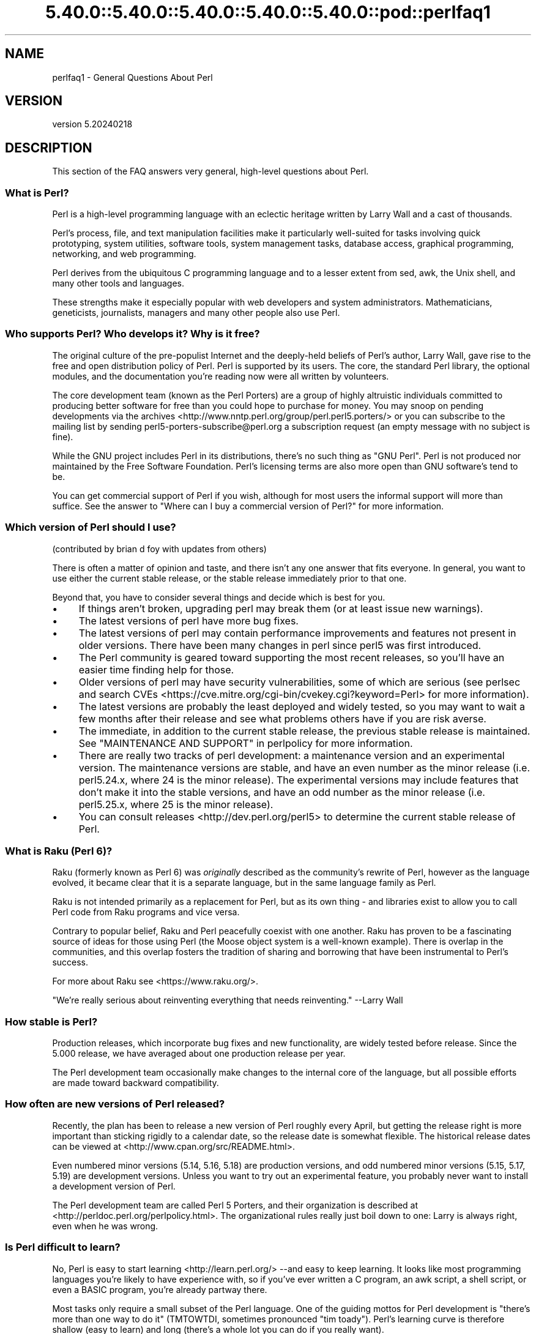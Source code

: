 .\" Automatically generated by Pod::Man 5.0102 (Pod::Simple 3.45)
.\"
.\" Standard preamble:
.\" ========================================================================
.de Sp \" Vertical space (when we can't use .PP)
.if t .sp .5v
.if n .sp
..
.de Vb \" Begin verbatim text
.ft CW
.nf
.ne \\$1
..
.de Ve \" End verbatim text
.ft R
.fi
..
.\" \*(C` and \*(C' are quotes in nroff, nothing in troff, for use with C<>.
.ie n \{\
.    ds C` ""
.    ds C' ""
'br\}
.el\{\
.    ds C`
.    ds C'
'br\}
.\"
.\" Escape single quotes in literal strings from groff's Unicode transform.
.ie \n(.g .ds Aq \(aq
.el       .ds Aq '
.\"
.\" If the F register is >0, we'll generate index entries on stderr for
.\" titles (.TH), headers (.SH), subsections (.SS), items (.Ip), and index
.\" entries marked with X<> in POD.  Of course, you'll have to process the
.\" output yourself in some meaningful fashion.
.\"
.\" Avoid warning from groff about undefined register 'F'.
.de IX
..
.nr rF 0
.if \n(.g .if rF .nr rF 1
.if (\n(rF:(\n(.g==0)) \{\
.    if \nF \{\
.        de IX
.        tm Index:\\$1\t\\n%\t"\\$2"
..
.        if !\nF==2 \{\
.            nr % 0
.            nr F 2
.        \}
.    \}
.\}
.rr rF
.\" ========================================================================
.\"
.IX Title "5.40.0::5.40.0::5.40.0::5.40.0::5.40.0::pod::perlfaq1 3"
.TH 5.40.0::5.40.0::5.40.0::5.40.0::5.40.0::pod::perlfaq1 3 2024-12-14 "perl v5.40.0" "Perl Programmers Reference Guide"
.\" For nroff, turn off justification.  Always turn off hyphenation; it makes
.\" way too many mistakes in technical documents.
.if n .ad l
.nh
.SH NAME
perlfaq1 \- General Questions About Perl
.SH VERSION
.IX Header "VERSION"
version 5.20240218
.SH DESCRIPTION
.IX Header "DESCRIPTION"
This section of the FAQ answers very general, high-level questions
about Perl.
.SS "What is Perl?"
.IX Subsection "What is Perl?"
Perl is a high-level programming language with an eclectic heritage
written by Larry Wall and a cast of thousands.
.PP
Perl's process, file, and text manipulation facilities make it
particularly well-suited for tasks involving quick prototyping, system
utilities, software tools, system management tasks, database access,
graphical programming, networking, and web programming.
.PP
Perl derives from the ubiquitous C programming language and to a
lesser extent from sed, awk, the Unix shell, and many other tools
and languages.
.PP
These strengths make it especially popular with web developers
and system administrators. Mathematicians, geneticists, journalists,
managers and many other people also use Perl.
.SS "Who supports Perl? Who develops it? Why is it free?"
.IX Subsection "Who supports Perl? Who develops it? Why is it free?"
The original culture of the pre-populist Internet and the deeply-held
beliefs of Perl's author, Larry Wall, gave rise to the free and open
distribution policy of Perl. Perl is supported by its users. The
core, the standard Perl library, the optional modules, and the
documentation you're reading now were all written by volunteers.
.PP
The core development team (known as the Perl Porters)
are a group of highly altruistic individuals committed to
producing better software for free than you could hope to purchase for
money. You may snoop on pending developments via the
archives <http://www.nntp.perl.org/group/perl.perl5.porters/>
or you can subscribe to the mailing list by sending
perl5\-porters\-subscribe@perl.org a subscription request
(an empty message with no subject is fine).
.PP
While the GNU project includes Perl in its distributions, there's no
such thing as "GNU Perl". Perl is not produced nor maintained by the
Free Software Foundation. Perl's licensing terms are also more open
than GNU software's tend to be.
.PP
You can get commercial support of Perl if you wish, although for most
users the informal support will more than suffice. See the answer to
"Where can I buy a commercial version of Perl?" for more information.
.SS "Which version of Perl should I use?"
.IX Subsection "Which version of Perl should I use?"
(contributed by brian d foy with updates from others)
.PP
There is often a matter of opinion and taste, and there isn't any one
answer that fits everyone. In general, you want to use either the current
stable release, or the stable release immediately prior to that one.
.PP
Beyond that, you have to consider several things and decide which is best
for you.
.IP \(bu 4
If things aren't broken, upgrading perl may break them (or at least issue
new warnings).
.IP \(bu 4
The latest versions of perl have more bug fixes.
.IP \(bu 4
The latest versions of perl may contain performance improvements and
features not present in older versions.  There have been many changes
in perl since perl5 was first introduced.
.IP \(bu 4
The Perl community is geared toward supporting the most recent releases,
so you'll have an easier time finding help for those.
.IP \(bu 4
Older versions of perl may have security vulnerabilities, some of which
are serious (see perlsec and search
CVEs <https://cve.mitre.org/cgi-bin/cvekey.cgi?keyword=Perl> for more
information).
.IP \(bu 4
The latest versions are probably the least deployed and widely tested, so
you may want to wait a few months after their release and see what
problems others have if you are risk averse.
.IP \(bu 4
The immediate, in addition to the current stable release, the previous
stable release is maintained.  See
"MAINTENANCE AND SUPPORT" in perlpolicy for more information.
.IP \(bu 4
There are really two tracks of perl development: a maintenance version
and an experimental version. The maintenance versions are stable, and
have an even number as the minor release (i.e. perl5.24.x, where 24 is the
minor release). The experimental versions may include features that
don't make it into the stable versions, and have an odd number as the
minor release (i.e. perl5.25.x, where 25 is the minor release).
.IP \(bu 4
You can consult releases <http://dev.perl.org/perl5> to determine the
current stable release of Perl.
.SS "What is Raku (Perl 6)?"
.IX Subsection "What is Raku (Perl 6)?"
Raku (formerly known as Perl 6) was \fIoriginally\fR described as the community's
rewrite of Perl, however as the language evolved, it became clear that it is
a separate language, but in the same language family as Perl.
.PP
Raku is not intended primarily as a replacement for Perl, but as its
own thing \- and libraries exist to allow you to call Perl code from Raku
programs and vice versa.
.PP
Contrary to popular belief, Raku and Perl peacefully coexist with one
another. Raku has proven to be a fascinating source of ideas for those
using Perl (the Moose object system is a well-known example). There is
overlap in the communities, and this overlap fosters the tradition of sharing
and borrowing that have been instrumental to Perl's success.
.PP
For more about Raku see <https://www.raku.org/>.
.PP
"We're really serious about reinventing everything that needs reinventing."
\&\-\-Larry Wall
.SS "How stable is Perl?"
.IX Subsection "How stable is Perl?"
Production releases, which incorporate bug fixes and new functionality,
are widely tested before release. Since the 5.000 release, we have
averaged about one production release per year.
.PP
The Perl development team occasionally make changes to the
internal core of the language, but all possible efforts are made toward
backward compatibility.
.SS "How often are new versions of Perl released?"
.IX Subsection "How often are new versions of Perl released?"
Recently, the plan has been to release a new version of Perl roughly every
April, but getting the release right is more important than sticking rigidly to
a calendar date, so the release date is somewhat flexible.  The historical
release dates can be viewed at <http://www.cpan.org/src/README.html>.
.PP
Even numbered minor versions (5.14, 5.16, 5.18) are production versions, and
odd numbered minor versions (5.15, 5.17, 5.19) are development versions. Unless
you want to try out an experimental feature, you probably never want to install
a development version of Perl.
.PP
The Perl development team are called Perl 5 Porters, and their
organization is described at <http://perldoc.perl.org/perlpolicy.html>.
The organizational rules really just boil down to one: Larry is always
right, even when he was wrong.
.SS "Is Perl difficult to learn?"
.IX Subsection "Is Perl difficult to learn?"
No, Perl is easy to start learning <http://learn.perl.org/> \-\-and easy to keep learning. It looks
like most programming languages you're likely to have experience
with, so if you've ever written a C program, an awk script, a shell
script, or even a BASIC program, you're already partway there.
.PP
Most tasks only require a small subset of the Perl language. One of
the guiding mottos for Perl development is "there's more than one way
to do it" (TMTOWTDI, sometimes pronounced "tim toady"). Perl's
learning curve is therefore shallow (easy to learn) and long (there's
a whole lot you can do if you really want).
.PP
Finally, because Perl is frequently (but not always, and certainly not by
definition) an interpreted language, you can write your programs and test
them without an intermediate compilation step, allowing you to experiment
and test/debug quickly and easily. This ease of experimentation flattens
the learning curve even more.
.PP
Things that make Perl easier to learn: Unix experience, almost any kind
of programming experience, an understanding of regular expressions, and
the ability to understand other people's code. If there's something you
need to do, then it's probably already been done, and a working example is
usually available for free. Don't forget Perl modules, either.
They're discussed in Part 3 of this FAQ, along with CPAN <http://www.cpan.org/>, which is
discussed in Part 2.
.SS "How does Perl compare with other languages like Java, Python, REXX, Scheme, or Tcl?"
.IX Subsection "How does Perl compare with other languages like Java, Python, REXX, Scheme, or Tcl?"
Perl can be used for almost any coding problem, even ones which require
integrating specialist C code for extra speed. As with any tool it can
be used well or badly. Perl has many strengths, and a few weaknesses,
precisely which areas are good and bad is often a personal choice.
.PP
When choosing a language you should also be influenced by the
resources <http://www.cpan.org/>, testing culture <http://www.cpantesters.org/>
and community <http://www.perl.org/community.html> which surrounds it.
.PP
For comparisons to a specific language it is often best to create
a small project in both languages and compare the results, make sure
to use all the resources <http://www.cpan.org/> of each language,
as a language is far more than just it's syntax.
.SS "Can I do [task] in Perl?"
.IX Subsection "Can I do [task] in Perl?"
Perl is flexible and extensible enough for you to use on virtually any
task, from one-line file-processing tasks to large, elaborate systems.
.PP
For many people, Perl serves as a great replacement for shell scripting.
For others, it serves as a convenient, high-level replacement for most of
what they'd program in low-level languages like C or C++. It's ultimately
up to you (and possibly your management) which tasks you'll use Perl
for and which you won't.
.PP
If you have a library that provides an API, you can make any component
of it available as just another Perl function or variable using a Perl
extension written in C or C++ and dynamically linked into your main
perl interpreter. You can also go the other direction, and write your
main program in C or C++, and then link in some Perl code on the fly,
to create a powerful application. See perlembed.
.PP
That said, there will always be small, focused, special-purpose
languages dedicated to a specific problem domain that are simply more
convenient for certain kinds of problems. Perl tries to be all things
to all people, but nothing special to anyone. Examples of specialized
languages that come to mind include prolog and matlab.
.SS "When shouldn't I program in Perl?"
.IX Subsection "When shouldn't I program in Perl?"
One good reason is when you already have an existing
application written in another language that's all done (and done
well), or you have an application language specifically designed for a
certain task (e.g. prolog, make).
.PP
If you find that you need to speed up a specific part of a Perl
application (not something you often need) you may want to use C,
but you can access this from your Perl code with perlxs.
.SS "What's the difference between ""perl"" and ""Perl""?"
.IX Subsection "What's the difference between ""perl"" and ""Perl""?"
"Perl" is the name of the language. Only the "P" is capitalized.
The name of the interpreter (the program which runs the Perl script)
is "perl" with a lowercase "p".
.PP
You may or may not choose to follow this usage. But never write "PERL",
because perl is not an acronym.
.SS "What is a JAPH?"
.IX Subsection "What is a JAPH?"
(contributed by brian d foy)
.PP
JAPH stands for "Just another Perl hacker,", which Randal Schwartz used
to sign email and usenet messages starting in the late 1980s. He
previously used the phrase with many subjects ("Just another x hacker,"),
so to distinguish his JAPH, he started to write them as Perl programs:
.PP
.Vb 1
\&    print "Just another Perl hacker,";
.Ve
.PP
Other people picked up on this and started to write clever or obfuscated
programs to produce the same output, spinning things quickly out of
control while still providing hours of amusement for their creators and
readers.
.PP
CPAN has several JAPH programs at <http://www.cpan.org/misc/japh>.
.SS "How can I convince others to use Perl?"
.IX Subsection "How can I convince others to use Perl?"
(contributed by brian d foy)
.PP
Appeal to their self interest! If Perl is new (and thus scary) to them,
find something that Perl can do to solve one of their problems. That
might mean that Perl either saves them something (time, headaches, money)
or gives them something (flexibility, power, testability).
.PP
In general, the benefit of a language is closely related to the skill of
the people using that language. If you or your team can be faster,
better, and stronger through Perl, you'll deliver more value. Remember,
people often respond better to what they get out of it. If you run
into resistance, figure out what those people get out of the other
choice and how Perl might satisfy that requirement.
.PP
You don't have to worry about finding or paying for Perl; it's freely
available and several popular operating systems come with Perl. Community
support in places such as Perlmonks ( <http://www.perlmonks.com> )
and the various Perl mailing lists ( <http://lists.perl.org> ) means that
you can usually get quick answers to your problems.
.PP
Finally, keep in mind that Perl might not be the right tool for every
job. You're a much better advocate if your claims are reasonable and
grounded in reality. Dogmatically advocating anything tends to make
people discount your message. Be honest about possible disadvantages
to your choice of Perl since any choice has trade-offs.
.PP
You might find these links useful:
.IP \(bu 4
<http://www.perl.org/about.html>
.IP \(bu 4
<http://perltraining.com.au/whyperl.html>
.SH "AUTHOR AND COPYRIGHT"
.IX Header "AUTHOR AND COPYRIGHT"
Copyright (c) 1997\-2010 Tom Christiansen, Nathan Torkington, and
other authors as noted. All rights reserved.
.PP
This documentation is free; you can redistribute it and/or modify it
under the same terms as Perl itself.
.PP
Irrespective of its distribution, all code examples here are in the public
domain. You are permitted and encouraged to use this code and any
derivatives thereof in your own programs for fun or for profit as you
see fit. A simple comment in the code giving credit to the FAQ would
be courteous but is not required.
